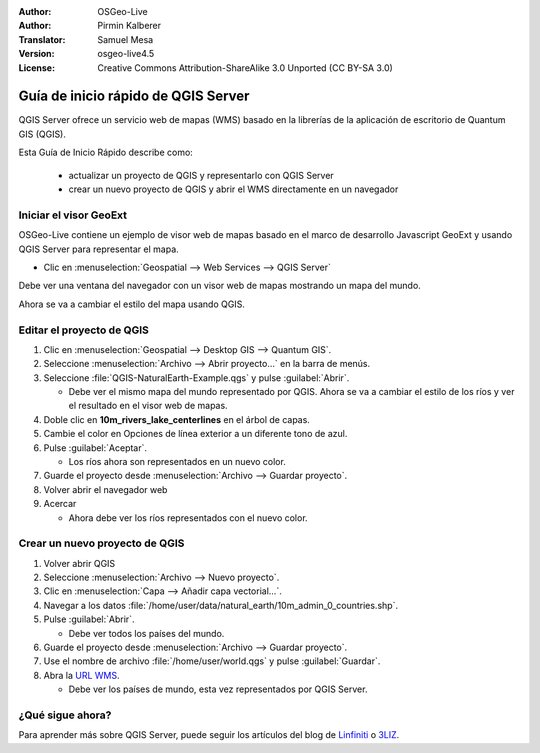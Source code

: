 :Author: OSGeo-Live
:Author: Pirmin Kalberer
:Translator: Samuel Mesa
:Version: osgeo-live4.5
:License: Creative Commons Attribution-ShareAlike 3.0 Unported  (CC BY-SA 3.0)

.. _qgis_mapserver-quickstart:
 
.. image:: ../../images/project_logos/logo-qgis_mapserver.png
  :scale: 100 %
  :alt: project logo
  :align: right

********************************************************************************
Guía de inicio rápido de QGIS Server
********************************************************************************

QGIS Server ofrece un servicio web de mapas (WMS) basado en la librerías de la aplicación de escritorio de Quantum GIS (QGIS).

Esta Guía de Inicio Rápido describe como:

  * actualizar un proyecto de QGIS y representarlo con QGIS Server
  * crear un nuevo proyecto de QGIS y abrir el WMS directamente en un navegador

Iniciar el visor GeoExt
================================================================================

OSGeo-Live contiene un ejemplo de visor web de mapas basado en el marco de desarrollo Javascript
GeoExt y usando QGIS Server para representar el mapa.

* Clic en :menuselection:`Geospatial --> Web Services --> QGIS Server`

Debe ver una ventana del navegador con un visor web de mapas mostrando un mapa del mundo.
   
.. image:: ../../images/screenshots/800x600/qgis_mapserver_browser.jpg

Ahora se va a cambiar el estilo del mapa usando QGIS.


Editar el proyecto de QGIS
================================================================================

#. Clic en :menuselection:`Geospatial --> Desktop GIS --> Quantum GIS`.

#. Seleccione :menuselection:`Archivo --> Abrir proyecto...` en la barra de menús.

#. Seleccione :file:`QGIS-NaturalEarth-Example.qgs` y pulse :guilabel:`Abrir`.

   * Debe ver el mismo mapa del mundo representado por QGIS.
     Ahora se va a cambiar el estilo de los ríos y ver el resultado en el visor web de mapas.

#. Doble clic en **10m_rivers_lake_centerlines** en el árbol de capas.

#. Cambie el color en Opciones de línea exterior a un diferente tono de azul.

#. Pulse :guilabel:`Aceptar`.

   * Los ríos ahora son representados en un nuevo color.

#. Guarde el proyecto desde :menuselection:`Archivo --> Guardar proyecto`.

#. Volver abrir el navegador web

#. Acercar

   * Ahora debe ver los ríos representados con el nuevo color.


Crear un nuevo proyecto de QGIS
================================================================================

#. Volver abrir QGIS

#. Seleccione :menuselection:`Archivo --> Nuevo proyecto`.

#. Clic en :menuselection:`Capa --> Añadir capa vectorial...`.

#. Navegar a los datos :file:`/home/user/data/natural_earth/10m_admin_0_countries.shp`.

#. Pulse :guilabel:`Abrir`.

   * Debe ver todos los países del mundo.

#. Guarde el proyecto desde :menuselection:`Archivo --> Guardar proyecto`.

#. Use el nombre de archivo :file:`/home/user/world.qgs` y pulse :guilabel:`Guardar`.

#. Abra la `URL WMS <http://localhost/cgi-bin/qgis_mapserv?map=/home/user/world.qgs&SERVICE=WMS&VERSION=1.3.0&REQUEST=GetMap&BBOX=-91.901820,-180.000000,83.633800,180.000000&CRS=EPSG:4326&WIDTH=722&HEIGHT=352&LAYERS=10m_admin_0_countries&STYLES=default&FORMAT=image/png&DPI=96&TRANSPARENT=true>`_.

   * Debe ver los países de mundo, esta vez representados por QGIS Server.


¿Qué sigue ahora?
================================================================================

Para aprender más sobre QGIS Server, puede seguir los artículos del blog de  `Linfiniti <http://linfiniti.com/2010/08/qgis-mapserver-a-wms-server-for-the-masses/>`_ o `3LIZ <http://www.3liz.com/blog/rldhont/index.php/2010/12/03/355-qgis-mapserver-an-wysiwyg-open-source-wms-server>`_.
